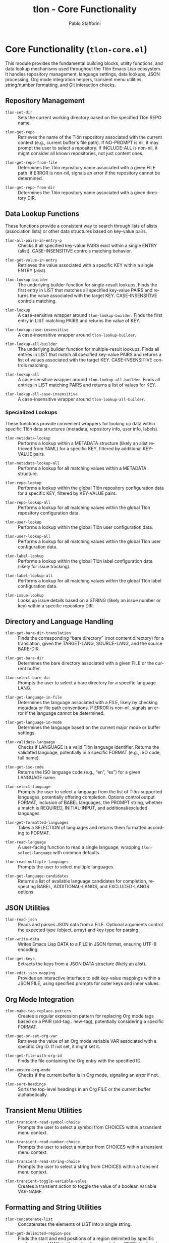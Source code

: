 #+title: tlon - Core Functionality
#+author: Pablo Stafforini
#+EXCLUDE_TAGS: noexport
#+language: en
#+options: ':t toc:nil author:t email:t num:t
#+startup: content
#+texinfo_header: @set MAINTAINERSITE @uref{https://github.com/tlon-team/tlon,maintainer webpage}
#+texinfo_header: @set MAINTAINER Pablo Stafforini
#+texinfo_header: @set MAINTAINEREMAIL @email{pablo@tlon.team}
#+texinfo_header: @set MAINTAINERCONTACT @uref{mailto:pablo@tlon.team,contact the maintainer}
#+texinfo: @insertcopying
* Core Functionality (=tlon-core.el=)
:PROPERTIES:
:CUSTOM_ID: h:tlon-core
:END:

This module provides the fundamental building blocks, utility functions, and data lookup mechanisms used throughout the Tlön Emacs Lisp ecosystem. It handles repository management, language settings, data lookups, JSON processing, Org mode integration helpers, transient menu utilities, string/number formatting, and Git interaction checks.

** Repository Management
:PROPERTIES:
:CUSTOM_ID: h:tlon-core-repo
:END:

#+findex: tlon-set-dir
+ ~tlon-set-dir~ :: Sets the current working directory based on the specified Tlön REPO name.

#+findex: tlon-get-repo
+ ~tlon-get-repo~ :: Retrieves the name of the Tlön repository associated with the current context (e.g., current buffer's file path). If NO-PROMPT is nil, it may prompt the user to select a repository. If INCLUDE-ALL is non-nil, it might consider all known repositories, not just content ones.

#+findex: tlon-get-repo-from-file
+ ~tlon-get-repo-from-file~ :: Determines the Tlön repository name associated with a given FILE path. If ERROR is non-nil, signals an error if the repository cannot be determined.

#+findex: tlon-get-repo-from-dir
+ ~tlon-get-repo-from-dir~ :: Determines the Tlön repository name associated with a given directory DIR.

** Data Lookup Functions
:PROPERTIES:
:CUSTOM_ID: h:tlon-core-lookup
:END:

These functions provide a consistent way to search through lists of alists (association lists) or other data structures based on key-value pairs.

#+findex: tlon-all-pairs-in-entry-p
+ ~tlon-all-pairs-in-entry-p~ :: Checks if all specified key-value PAIRS exist within a single ENTRY (alist). CASE-INSENSITIVE controls matching behavior.

#+findex: tlon-get-value-in-entry
+ ~tlon-get-value-in-entry~ :: Retrieves the value associated with a specific KEY within a single ENTRY (alist).

#+findex: tlon-lookup-builder
+ ~tlon-lookup-builder~ :: The underlying builder function for single-result lookups. Finds the first entry in LIST that matches all specified key-value PAIRS and returns the value associated with the target KEY. CASE-INSENSITIVE controls matching.

#+findex: tlon-lookup
+ ~tlon-lookup~ :: A case-sensitive wrapper around ~tlon-lookup-builder~. Finds the first entry in LIST matching PAIRS and returns the value of KEY.

#+findex: tlon-lookup-case-insensitive
+ ~tlon-lookup-case-insensitive~ :: A case-insensitive wrapper around ~tlon-lookup-builder~.

#+findex: tlon-lookup-all-builder
+ ~tlon-lookup-all-builder~ :: The underlying builder function for multiple-result lookups. Finds all entries in LIST that match all specified key-value PAIRS and returns a list of values associated with the target KEY. CASE-INSENSITIVE controls matching.

#+findex: tlon-lookup-all
+ ~tlon-lookup-all~ :: A case-sensitive wrapper around ~tlon-lookup-all-builder~. Finds all entries in LIST matching PAIRS and returns a list of values for KEY.

#+findex: tlon-lookup-all-case-insensitive
+ ~tlon-lookup-all-case-insensitive~ :: A case-insensitive wrapper around ~tlon-lookup-all-builder~.

*** Specialized Lookups
:PROPERTIES:
:CUSTOM_ID: h:tlon-core-lookup-specialized
:END:

These functions provide convenient wrappers for looking up data within specific Tlön data structures (metadata, repository info, user info, labels).

#+findex: tlon-metadata-lookup
+ ~tlon-metadata-lookup~ :: Performs a lookup within a METADATA structure (likely an alist retrieved from YAML) for a specific KEY, filtered by additional KEY-VALUE pairs.

#+findex: tlon-metadata-lookup-all
+ ~tlon-metadata-lookup-all~ :: Performs a lookup for all matching values within a METADATA structure.

#+findex: tlon-repo-lookup
+ ~tlon-repo-lookup~ :: Performs a lookup within the global Tlön repository configuration data for a specific KEY, filtered by KEY-VALUE pairs.

#+findex: tlon-repo-lookup-all
+ ~tlon-repo-lookup-all~ :: Performs a lookup for all matching values within the global Tlön repository configuration data.

#+findex: tlon-user-lookup
+ ~tlon-user-lookup~ :: Performs a lookup within the global Tlön user configuration data.

#+findex: tlon-user-lookup-all
+ ~tlon-user-lookup-all~ :: Performs a lookup for all matching values within the global Tlön user configuration data.

#+findex: tlon-label-lookup
+ ~tlon-label-lookup~ :: Performs a lookup within the global Tlön label configuration data (likely for issue tracking).

#+findex: tlon-label-lookup-all
+ ~tlon-label-lookup-all~ :: Performs a lookup for all matching values within the global Tlön label configuration data.

#+findex: tlon-issue-lookup
+ ~tlon-issue-lookup~ :: Looks up issue details based on a STRING (likely an issue number or key) within a specific repository DIR.

** Directory and Language Handling
:PROPERTIES:
:CUSTOM_ID: h:tlon-core-dir-lang
:END:

#+findex: tlon-get-bare-dir-translation
+ ~tlon-get-bare-dir-translation~ :: Finds the corresponding "bare directory" (root content directory) for a translation, given the TARGET-LANG, SOURCE-LANG, and the source BARE-DIR.

#+findex: tlon-get-bare-dir
+ ~tlon-get-bare-dir~ :: Determines the bare directory associated with a given FILE or the current buffer.

#+findex: tlon-select-bare-dir
+ ~tlon-select-bare-dir~ :: Prompts the user to select a bare directory for a specific language LANG.

#+findex: tlon-get-language-in-file
+ ~tlon-get-language-in-file~ :: Determines the language associated with a FILE, likely by checking metadata or file path conventions. If ERROR is non-nil, signals an error if the language cannot be determined.

#+findex: tlon-get-language-in-mode
+ ~tlon-get-language-in-mode~ :: Determines the language based on the current major mode or buffer settings.

#+findex: tlon-validate-language
+ ~tlon-validate-language~ :: Checks if LANGUAGE is a valid Tlön language identifier. Returns the validated language, potentially in a specific FORMAT (e.g., ISO code, full name).

#+findex: tlon-get-iso-code
+ ~tlon-get-iso-code~ :: Returns the ISO language code (e.g., "en", "es") for a given LANGUAGE name.

#+findex: tlon-select-language
+ ~tlon-select-language~ :: Prompts the user to select a language from the list of Tlön-supported languages, potentially offering completion. Options control output FORMAT, inclusion of BABEL languages, the PROMPT string, whether a match is REQUIRED, INITIAL-INPUT, and additional/excluded languages.

#+findex: tlon-get-formatted-languages
+ ~tlon-get-formatted-languages~ :: Takes a SELECTION of languages and returns them formatted according to FORMAT.

#+findex: tlon-read-language
+ ~tlon-read-language~ :: A user-facing function to read a single language, wrapping ~tlon-select-language~ with common defaults.

#+findex: tlon-read-multiple-languages
+ ~tlon-read-multiple-languages~ :: Prompts the user to select multiple languages.

#+findex: tlon-get-language-candidates
+ ~tlon-get-language-candidates~ :: Returns a list of available language candidates for completion, respecting BABEL, ADDITIONAL-LANGS, and EXCLUDED-LANGS options.

** JSON Utilities
:PROPERTIES:
:CUSTOM_ID: h:tlon-core-json
:END:

#+findex: tlon-read-json
+ ~tlon-read-json~ :: Reads and parses JSON data from a FILE. Optional arguments control the expected type (object, array) and key type for parsing.

#+findex: tlon-write-data
+ ~tlon-write-data~ :: Writes Emacs Lisp DATA to a FILE in JSON format, ensuring UTF-8 encoding.
 
#+findex: tlon-get-keys
+ ~tlon-get-keys~ :: Extracts the keys from a JSON DATA structure (likely an alist).

#+findex: tlon-edit-json-mapping
+ ~tlon-edit-json-mapping~ :: Provides an interactive interface to edit key-value mappings within a JSON FILE, using specified prompts for outer keys and inner values.

** Org Mode Integration
:PROPERTIES:
:CUSTOM_ID: h:tlon-core-org
:END:

#+findex: tlon-make-tag-replace-pattern
+ ~tlon-make-tag-replace-pattern~ :: Creates a regular expression pattern for replacing Org mode tags based on a PAIR (old-tag . new-tag), potentially considering a specific FORMAT.

#+findex: tlon-get-or-set-org-var
+ ~tlon-get-or-set-org-var~ :: Retrieves the value of an Org mode variable VAR associated with a specific Org ID. If not set, it might set it.

#+findex: tlon-get-file-with-org-id
+ ~tlon-get-file-with-org-id~ :: Finds the file containing the Org entry with the specified ID.

#+findex: tlon-ensure-org-mode
+ ~tlon-ensure-org-mode~ :: Checks if the current buffer is in Org mode, signaling an error if not.

#+findex: tlon-sort-headings
+ ~tlon-sort-headings~ :: Sorts the top-level headings in an Org FILE or the current buffer alphabetically.

** Transient Menu Utilities
:PROPERTIES:
:CUSTOM_ID: h:tlon-core-transient
:END:

#+findex: tlon-transient-read-symbol-choice
+ ~tlon-transient-read-symbol-choice~ :: Prompts the user to select a symbol from CHOICES within a transient menu context.

#+findex: tlon-transient-read-number-choice
+ ~tlon-transient-read-number-choice~ :: Prompts the user to select a number from CHOICES within a transient menu context.

#+findex: tlon-transient-read-string-choice
+ ~tlon-transient-read-string-choice~ :: Prompts the user to select a string from CHOICES within a transient menu context.

#+findex: tlon-transient-toggle-variable-value
+ ~tlon-transient-toggle-variable-value~ :: Creates a transient action to toggle the value of a boolean variable VAR-NAME.

** Formatting and String Utilities
:PROPERTIES:
:CUSTOM_ID: h:tlon-core-format
:END:

#+findex: tlon-concatenate-list
+ ~tlon-concatenate-list~ :: Concatenates the elements of LIST into a single string.

#+findex: tlon-get-delimited-region-pos
+ ~tlon-get-delimited-region-pos~ :: Finds the start and end positions of a region delimited by specific markers (e.g., YAML `---`), starting the search from BEGIN (optional END). EXCLUDE-DELIMS controls whether the delimiter lines themselves are included.

#+findex: tlon-get-separator
+ ~tlon-get-separator~ :: Retrieves the appropriate separator string (decimal or thousands) for a given TYPE and optional LANGUAGE.

#+findex: tlon-get-decimal-separator
+ ~tlon-get-decimal-separator~ :: Retrieves the decimal separator for a LANGUAGE.

#+findex: tlon-get-thousands-separator
+ ~tlon-get-thousands-separator~ :: Retrieves the thousands separator for a LANGUAGE.

#+findex: tlon-get-number-separator-pattern
+ ~tlon-get-number-separator-pattern~ :: Generates a regular expression pattern to match numbers formatted with language-specific THOUSANDS and DECIMAL separators. BOUNDED adds word boundaries if non-nil.

#+findex: tlon-string-to-number
+ ~tlon-string-to-number~ :: Converts a STRING representing a number (potentially with THOUSANDS and DECIMAL separators) into an Emacs Lisp number.

** System Interaction and Checks
:PROPERTIES:
:CUSTOM_ID: h:tlon-core-system
:END:

#+findex: tlon-grep
+ ~tlon-grep~ :: Performs a grep search for STRING within files matching EXTENSION in the current Tlön repository.

#+findex: tlon-check-branch
+ ~tlon-check-branch~ :: Checks if the current Git BRANCH in REPO matches expectations (e.g., is the main branch).

#+findex: tlon-check-file
+ ~tlon-check-file~ :: Performs basic checks on a FILE (e.g., existence), potentially comparing against an ORIGINAL.

#+findex: tlon-check-staged-or-unstaged
+ ~tlon-check-staged-or-unstaged~ :: Checks if a FILE has staged or unstaged changes in Git.

#+findex: tlon-ensure-no-uncommitted-changes
+ ~tlon-ensure-no-uncommitted-changes~ :: Checks if FILE has uncommitted changes and signals an error if it does.

#+findex: tlon-check-file-title-match
+ ~tlon-check-file-title-match~ :: Checks if the filename of FILE matches its title metadata.

#+findex: tlon-check-file-type-match
+ ~tlon-check-file-type-match~ :: Checks if the file extension of FILE matches its expected type based on context or metadata.

#+findex: tlon-check-image-alt-text
+ ~tlon-check-image-alt-text~ :: Checks image tags in the current buffer for missing or potentially incorrect alt text.
